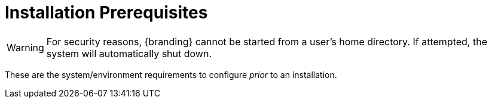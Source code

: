 :title: Installation Prerequisites
:type: installing
:status: published
:summary: Prerequisites to Installation
:project: {branding}
:order: 00

= Installation Prerequisites

[WARNING]
====
For security reasons, {branding} cannot be started from a user's home directory. If attempted, the system will automatically shut down.
====

These are the system/environment requirements to configure _prior_ to an installation.
